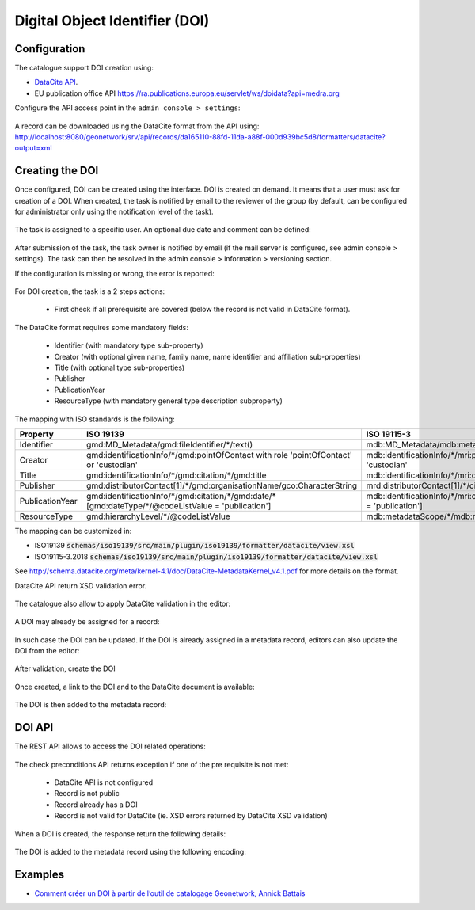 .. _doi:

Digital Object Identifier (DOI)
###############################


Configuration
-------------

The catalogue support DOI creation using:

* `DataCite API <https://support.datacite.org/docs/mds-api-guide>`_.

* EU publication office API https://ra.publications.europa.eu/servlet/ws/doidata?api=medra.org



Configure the API access point in the ``admin console > settings``:

.. figure:: img/doi-admin-console.png


A record can be downloaded using the DataCite format from the API using: http://localhost:8080/geonetwork/srv/api/records/da165110-88fd-11da-a88f-000d939bc5d8/formatters/datacite?output=xml



Creating the DOI
----------------

Once configured, DOI can be created using the interface. DOI is created on demand. It means
that a user must ask for creation of a DOI. When created, the task is notified by email to the
reviewer of the group (by default, can be configured for administrator only using the notification level of the task).

.. figure:: img/doi-request-menu.png

The task is assigned to a specific user. An optional due date and comment can be defined:

.. figure:: img/doi-request-popup.png

After submission of the task, the task owner is notified by email (if the mail server is configured, see admin console > settings). The task can then be resolved in the admin console > information > versioning section.

If the configuration is missing or wrong, the error is reported:

.. figure:: img/doi-config-wrong.png


For DOI creation, the task is a 2 steps actions:

 * First check if all prerequisite are covered (below the record is not valid in DataCite format).

The DataCite format requires some mandatory fields:


 * Identifier (with mandatory type sub-property)

 * Creator (with optional given name, family name, name identifier and affiliation sub-properties)

 * Title (with optional type sub-properties)

 * Publisher

 * PublicationYear

 * ResourceType (with mandatory general type description subproperty)


The mapping with ISO standards is the following:

.. csv-table::
   :header: "Property", "ISO 19139", "ISO 19115-3"
   :widths: 10, 40, 40

   "Identifier", "gmd:MD_Metadata/gmd:fileIdentifier/\*/text()", "mdb:MD_Metadata/mdb:metadataIdentifier/\*/mcc:code/\*/text()"
   "Creator", "gmd:identificationInfo/\*/gmd:pointOfContact with role 'pointOfContact' or 'custodian'", "mdb:identificationInfo/\*/mri:pointOfContact with role 'pointOfContact' or 'custodian'"
   "Title", "gmd:identificationInfo/\*/gmd:citation/\*/gmd:title", "mdb:identificationInfo/\*/mri:citation/\*/cit:title"
   "Publisher", "gmd:distributorContact[1]/\*/gmd:organisationName/gco:CharacterString", "mrd:distributorContact[1]/\*/cit:party/\*/cit:organisationName/gco:CharacterString"
   "PublicationYear", "gmd:identificationInfo/\*/gmd:citation/\*/gmd:date/\*[gmd:dateType/\*/\@codeListValue = 'publication']", "mdb:identificationInfo/\*/mri:citation/\*/cit:date/\*[cit:dateType/\*/\@codeListValue = 'publication']"
   "ResourceType", "gmd:hierarchyLevel/\*/\@codeListValue", "mdb:metadataScope/\*/mdb:resourceScope/\*/\@codeListValue"


The mapping can be customized in:

* ISO19139 :code:`schemas/iso19139/src/main/plugin/iso19139/formatter/datacite/view.xsl`

* ISO19115-3.2018 :code:`schemas/iso19139/src/main/plugin/iso19139/formatter/datacite/view.xsl`


See http://schema.datacite.org/meta/kernel-4.1/doc/DataCite-MetadataKernel_v4.1.pdf for more details on the format.

DataCite API return XSD validation error.

.. figure:: img/doi-request-check.png


The catalogue also allow to apply DataCite validation in the editor:

.. figure:: img/doi-validation.png



A DOI may already be assigned for a record:

.. figure:: img/doi-exists.png

In such case the DOI can be updated. If the DOI is already assigned in a metadata record, editors can also update the DOI from the editor:


.. figure:: img/doi-update-in-editor.png


After validation, create the DOI


.. figure:: img/doi-request-check-ok.png


Once created, a link to the DOI and to the DataCite document is available:


.. figure:: img/doi-created.png


The DOI is then added to the metadata record:


.. figure:: img/doi-in-xml.png



DOI API
-------

The REST API allows to access the DOI related operations:

.. figure:: img/doi-api.png

The check preconditions API returns exception if one of the pre requisite is not met:

 * DataCite API is not configured

 * Record is not public

 * Record already has a DOI

 * Record is not valid for DataCite (ie. XSD errors returned by DataCite XSD validation)


.. figure:: img/doi-api-check.png


When a DOI is created, the response return the following details:

.. figure:: img/doi-api-done.png



The DOI is added to the metadata record using the following encoding:

.. figure:: img/doi-in-xml.png



Examples
--------

- `Comment créer un DOI à partir de l’outil de catalogage Geonetwork, Annick Battais <https://sist19.sciencesconf.org/data/pages/SIST19_A_BATTAIS.pdf>`_

